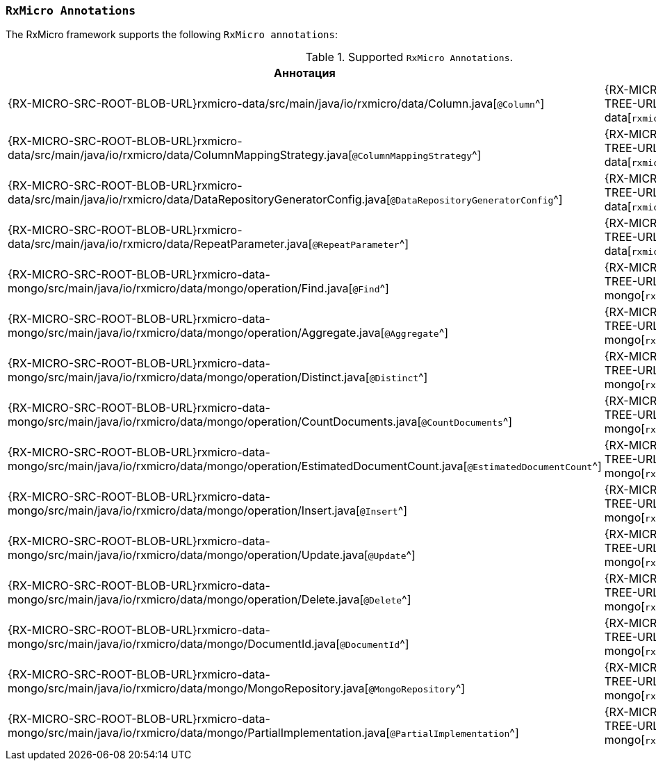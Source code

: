 [[data-mongo-annotations-section]]
=== `RxMicro Annotations`

The RxMicro framework supports the following `RxMicro annotations`:

.Supported `RxMicro Annotations`.
[cols="1,1,3"]
|===
|*Аннотация*|*Модуль*|*Описание*

|{RX-MICRO-SRC-ROOT-BLOB-URL}rxmicro-data/src/main/java/io/rxmicro/data/Column.java[`@Column`^]
|{RX-MICRO-SRC-ROOT-TREE-URL}rxmicro-data[`rxmicro.data`^]
|

|{RX-MICRO-SRC-ROOT-BLOB-URL}rxmicro-data/src/main/java/io/rxmicro/data/ColumnMappingStrategy.java[`@ColumnMappingStrategy`^]
|{RX-MICRO-SRC-ROOT-TREE-URL}rxmicro-data[`rxmicro.data`^]
|

|{RX-MICRO-SRC-ROOT-BLOB-URL}rxmicro-data/src/main/java/io/rxmicro/data/DataRepositoryGeneratorConfig.java[`@DataRepositoryGeneratorConfig`^]
|{RX-MICRO-SRC-ROOT-TREE-URL}rxmicro-data[`rxmicro.data`^]
|

|{RX-MICRO-SRC-ROOT-BLOB-URL}rxmicro-data/src/main/java/io/rxmicro/data/RepeatParameter.java[`@RepeatParameter`^]
|{RX-MICRO-SRC-ROOT-TREE-URL}rxmicro-data[`rxmicro.data`^]
|

// ---------------------------------------------------------------------------------------------------------------------
|{RX-MICRO-SRC-ROOT-BLOB-URL}rxmicro-data-mongo/src/main/java/io/rxmicro/data/mongo/operation/Find.java[`@Find`^]
|{RX-MICRO-SRC-ROOT-TREE-URL}rxmicro-data-mongo[`rxmicro.data.mongo`^]
|

|{RX-MICRO-SRC-ROOT-BLOB-URL}rxmicro-data-mongo/src/main/java/io/rxmicro/data/mongo/operation/Aggregate.java[`@Aggregate`^]
|{RX-MICRO-SRC-ROOT-TREE-URL}rxmicro-data-mongo[`rxmicro.data.mongo`^]
|

|{RX-MICRO-SRC-ROOT-BLOB-URL}rxmicro-data-mongo/src/main/java/io/rxmicro/data/mongo/operation/Distinct.java[`@Distinct`^]
|{RX-MICRO-SRC-ROOT-TREE-URL}rxmicro-data-mongo[`rxmicro.data.mongo`^]
|

|{RX-MICRO-SRC-ROOT-BLOB-URL}rxmicro-data-mongo/src/main/java/io/rxmicro/data/mongo/operation/CountDocuments.java[`@CountDocuments`^]
|{RX-MICRO-SRC-ROOT-TREE-URL}rxmicro-data-mongo[`rxmicro.data.mongo`^]
|

|{RX-MICRO-SRC-ROOT-BLOB-URL}rxmicro-data-mongo/src/main/java/io/rxmicro/data/mongo/operation/EstimatedDocumentCount.java[`@EstimatedDocumentCount`^]
|{RX-MICRO-SRC-ROOT-TREE-URL}rxmicro-data-mongo[`rxmicro.data.mongo`^]
|

|{RX-MICRO-SRC-ROOT-BLOB-URL}rxmicro-data-mongo/src/main/java/io/rxmicro/data/mongo/operation/Insert.java[`@Insert`^]
|{RX-MICRO-SRC-ROOT-TREE-URL}rxmicro-data-mongo[`rxmicro.data.mongo`^]
|

|{RX-MICRO-SRC-ROOT-BLOB-URL}rxmicro-data-mongo/src/main/java/io/rxmicro/data/mongo/operation/Update.java[`@Update`^]
|{RX-MICRO-SRC-ROOT-TREE-URL}rxmicro-data-mongo[`rxmicro.data.mongo`^]
|

|{RX-MICRO-SRC-ROOT-BLOB-URL}rxmicro-data-mongo/src/main/java/io/rxmicro/data/mongo/operation/Delete.java[`@Delete`^]
|{RX-MICRO-SRC-ROOT-TREE-URL}rxmicro-data-mongo[`rxmicro.data.mongo`^]
|


|{RX-MICRO-SRC-ROOT-BLOB-URL}rxmicro-data-mongo/src/main/java/io/rxmicro/data/mongo/DocumentId.java[`@DocumentId`^]
|{RX-MICRO-SRC-ROOT-TREE-URL}rxmicro-data-mongo[`rxmicro.data.mongo`^]
|

|{RX-MICRO-SRC-ROOT-BLOB-URL}rxmicro-data-mongo/src/main/java/io/rxmicro/data/mongo/MongoRepository.java[`@MongoRepository`^]
|{RX-MICRO-SRC-ROOT-TREE-URL}rxmicro-data-mongo[`rxmicro.data.mongo`^]
|

|{RX-MICRO-SRC-ROOT-BLOB-URL}rxmicro-data-mongo/src/main/java/io/rxmicro/data/mongo/PartialImplementation.java[`@PartialImplementation`^]
|{RX-MICRO-SRC-ROOT-TREE-URL}rxmicro-data-mongo[`rxmicro.data.mongo`^]
|
// ---------------------------------------------------------------------------------------------------------------------
|===
